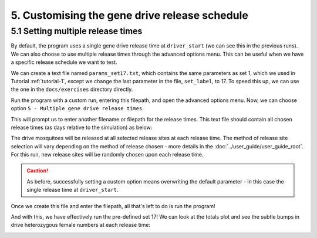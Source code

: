 
5. Customising the gene drive release schedule
==============================================

.. _tutorial-5.1:

5.1 Setting multiple release times
----------------------------------

By default, the program uses a single gene drive release time at ``driver_start`` (we can see this in the previous runs). We can also choose to use multiple release times through the advanced options menu. This can be useful when we have a specific release schedule we want to test. 

We can create a text file named ``params_set17.txt``, which contains the same parameters as set 1, which we used in Tutorial :ref:`tutorial-1`, except we change the last parameter in the file, ``set_label``, to 17. To speed this up, we can use the one in the ``docs/exercises`` directory directly.

.. collapse:: Parameters

    .. code-block:: 
        :caption: docs/exercises/params_set17.txt

        2
        1000
        50
        0.05
        0.125
        100
        9
        0.06666666666666667
        10
        0.025
        0.2
        0.95
        200
        10000
        5
        0.01
        0.2
        0
        0
        0
        0
        0
        0
        100000
        0
        0
        0
        0
        0
        1000
        1
        200
        1
        17

Run the program with a custom run, entering this filepath, and open the advanced options menu.
Now, we can choose option ``5 - Multiple gene drive release times``.

.. image:: ../images/tut5_adv_options.png

This will prompt us to enter another filename or filepath for the release times. This text file should contain all chosen release times (as days relative to the simulation) as below:

.. collapse:: Release times

    .. code-block:: 
        :caption: docs/exercises/rel_times.txt

        200
        300
        400

The drive mosquitoes will be released at all selected release sites at each release time. The method of release site selection will vary depending on the method of release chosen - more details in the :doc:`../user_guide/user_guide_root`. For this run, new release sites will be randomly chosen upon each release time.

.. caution:: 

    As before, successfully setting a custom option means overwriting the default parameter - in this case the single release time at ``driver_start``.

Once we create this file and enter the filepath, all that's left to do is run the program!

.. image:: ../images/tut5_confirm.png

And with this, we have effectively run the pre-defined set 17! 
We can look at the totals plot and see the subtle bumps in drive heterozygous female numbers at each release time:

.. image:: ../images/tut5_totals_plot.png
    :scale: 80 %
